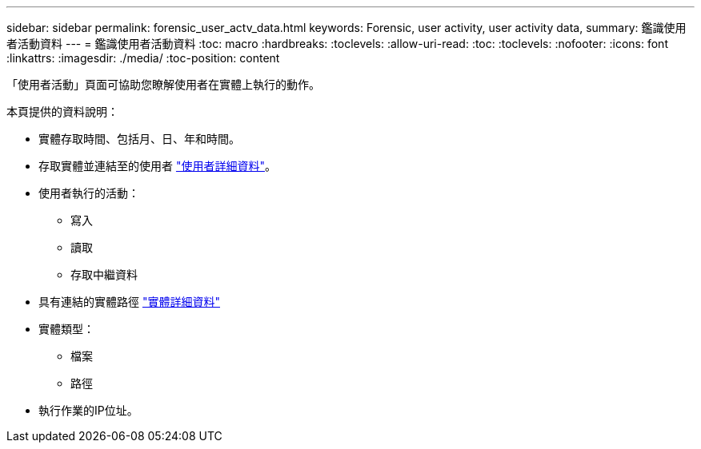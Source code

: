 ---
sidebar: sidebar 
permalink: forensic_user_actv_data.html 
keywords: Forensic, user activity, user activity data, 
summary: 鑑識使用者活動資料 
---
= 鑑識使用者活動資料
:toc: macro
:hardbreaks:
:toclevels: 
:allow-uri-read: 
:toc: 
:toclevels: 
:nofooter: 
:icons: font
:linkattrs: 
:imagesdir: ./media/
:toc-position: content


[role="lead"]
「使用者活動」頁面可協助您瞭解使用者在實體上執行的動作。

本頁提供的資料說明：

* 實體存取時間、包括月、日、年和時間。
* 存取實體並連結至的使用者 link:forensic_user_detail.html["使用者詳細資料"]。
* 使用者執行的活動：
+
** 寫入
** 讀取
** 存取中繼資料


* 具有連結的實體路徑 link:forensic_entity_detail.html["實體詳細資料"]
* 實體類型：
+
** 檔案
** 路徑


* 執行作業的IP位址。

